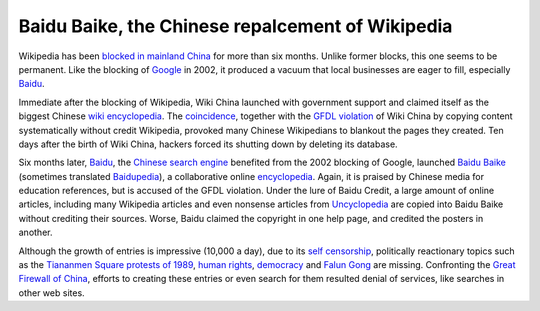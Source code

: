 .. meta::
   :description: Wikipedia has been blocked in mainland China for more than six months. Unlike former blocks, this one seems to be permanent. Like the blocking of Google in 2002

Baidu Baike, the Chinese repalcement of Wikipedia
=================================================
.. post:: 13, May, 2006
   :category: Computers and Internet
   :author: me
   :nocomments:

.. container:: bvMsg
   :name: msgcns!1BE894DEAF296E0A!499

   Wikipedia has been `blocked in mainland
   China <http://en.wikipedia.org/wiki/Blocking_of_Wikipedia_in_mainland_China>`__
   for more than six months. Unlike former blocks, this one seems to be
   permanent. Like the blocking of
   `Google <http://en.wikipedia.org/wiki/Google>`__ in 2002, it produced
   a vacuum that local businesses are eager to fill, especially
   `Baidu <http://en.wikipedia.org/wiki/Baidu>`__.

   Immediate after the blocking of Wikipedia, Wiki China launched with
   government support and claimed itself as the biggest Chinese
   `wiki <http://en.wikipedia.org/wiki/Wiki>`__
   `encyclopedia <http://en.wikipedia.org/wiki/Encyclopedia>`__. The
   `coincidence <http://en.wikipedia.org/wiki/Wikipedia:Wikipedia_Signpost/2005-10-31/China_block>`__,
   together with the `GFDL
   violation <http://en.wikipedia.org/wiki/Wikipedia:Standard_GFDL_violation_letter>`__
   of Wiki China by copying content systematically without credit
   Wikipedia, provoked many Chinese Wikipedians to blankout the pages
   they created. Ten days after the birth of Wiki China, hackers forced
   its shutting down by deleting its database.

   Six months later, `Baidu <http://en.wikipedia.org/wiki/Baidu>`__, the
   `Chinese <http://en.wikipedia.org/wiki/Chinese_language>`__ `search
   engine <http://en.wikipedia.org/wiki/Search_engine>`__ benefited from
   the 2002 blocking of Google, launched `Baidu
   Baike <http://en.wikipedia.org/wiki/Baidu_Baike>`__ (sometimes
   translated `Baidupedia <http://en.wikipedia.org/wiki/Baidupedia>`__),
   a collaborative online
   `encyclopedia <http://en.wikipedia.org/wiki/Encyclopedia>`__. Again,
   it is praised by Chinese media for education references, but is
   accused of the GFDL violation. Under the lure of Baidu Credit, a
   large amount of online articles, including many Wikipedia articles
   and even nonsense articles from
   `Uncyclopedia <http://en.wikipedia.org/wiki/Uncyclopedia>`__ are
   copied into Baidu Baike without crediting their sources. Worse, Baidu
   claimed the copyright in one help page, and credited the posters in
   another.

   Although the growth of entries is impressive (10,000 a day), due to
   its `self censorship <http://en.wikipedia.org/wiki/Censorship>`__,
   politically reactionary topics such as the `Tiananmen Square protests
   of
   1989 <http://en.wikipedia.org/wiki/Tiananmen_Square_protests_of_1989>`__,
   `human rights <http://en.wikipedia.org/wiki/Human_rights>`__,
   `democracy <http://en.wikipedia.org/wiki/Democracy>`__ and `Falun
   Gong <http://en.wikipedia.org/wiki/Falungong>`__ are missing.
   Confronting the `Great Firewall of
   China <http://en.wikipedia.org/wiki/Great_Firewall_of_China>`__,
   efforts to creating these entries or even search for them resulted
   denial of services, like searches in other web sites.

